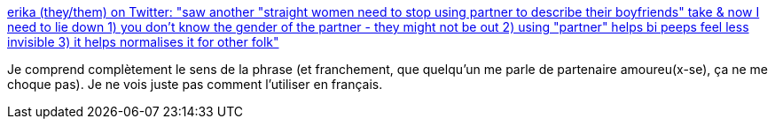 :jbake-type: post
:jbake-status: published
:jbake-title: erika (they/them) on Twitter: "saw another "straight women need to stop using partner to describe their boyfriends" take & now I need to lie down 1) you don't know the gender of the partner - they might not be out 2) using "partner" helps bi peeps feel less invisible 3) it helps normalises it for other folk"
:jbake-tags: genre,communication,langue,_mois_sept.,_année_2018
:jbake-date: 2018-09-08
:jbake-depth: ../
:jbake-uri: shaarli/1536390045000.adoc
:jbake-source: https://nicolas-delsaux.hd.free.fr/Shaarli?searchterm=https%3A%2F%2Ftwitter.com%2Ferikaverkaaik%2Fstatus%2F1037688168273784832&searchtags=genre+communication+langue+_mois_sept.+_ann%C3%A9e_2018
:jbake-style: shaarli

https://twitter.com/erikaverkaaik/status/1037688168273784832[erika (they/them) on Twitter: "saw another "straight women need to stop using partner to describe their boyfriends" take & now I need to lie down 1) you don't know the gender of the partner - they might not be out 2) using "partner" helps bi peeps feel less invisible 3) it helps normalises it for other folk"]

Je comprend complètement le sens de la phrase (et franchement, que quelqu'un me parle de partenaire amoureu(x-se), ça ne me choque pas). Je ne vois juste pas comment l'utiliser en français.
